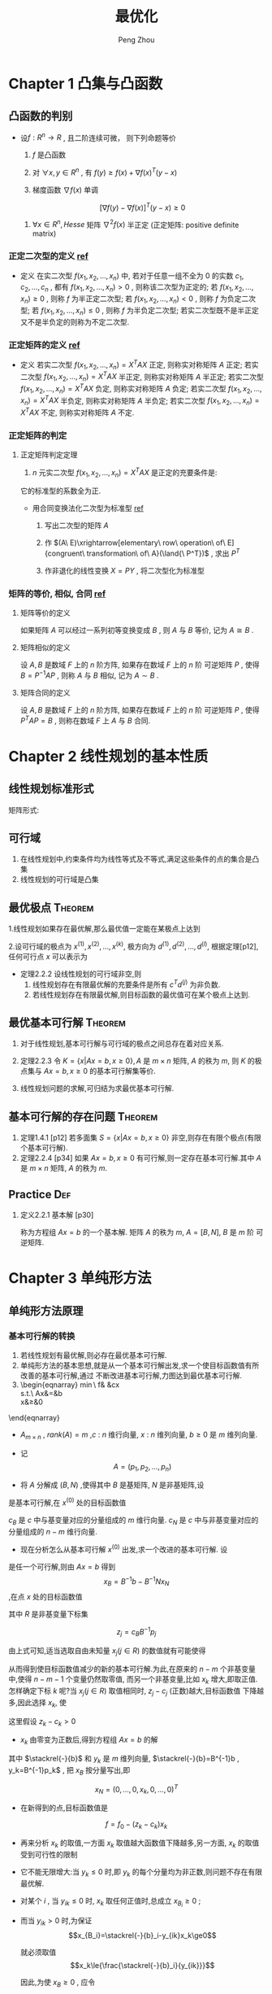 #+OPTIONS: tex:t
#+TITLE: 最优化
#+AUTHOR: Peng Zhou


* Chapter 1 凸集与凸函数

** 凸函数的判别

   - 设$f:R^n\to{R}$ , 且二阶连续可微， 则下列命题等价

     1) $f$ 是凸函数

     2) 对 $\forall{x, y} \in{R^n}$ , 有 $f(y)\ge{f(x)+\nabla{f(x)^T}(y-x)}$

     3) 梯度函数 $\nabla{f(x)}$ 单调

	$$[\nabla{f(y)}-\nabla{f(x)}]^T(y-x)\ge{0}$$

     4) $\forall{x}\in{R^n} , Hesse$ 矩阵 $\nabla^2{f(x)}$ 半正定 (正定矩阵: positive definite matrix)

*** 正定二次型的定义 [[http://wenku.baidu.com/link?url=J912nnUKjFJYkRt-w89TPkotscm0SnFl4XwYXHSrxOEDau0TLibvB9J3K81hKOyH-B3K3JWS2_hE9lW6eFj7S1GhD8wDhOg7nqpU2QQ7oLO][ref]]

    * 定义
      在实二次型 $f(x_1,x_2,...,x_n)$ 中, 若对于任意一组不全为 $0$ 的实数 $c_1,c_2,...,c_n$ ,
      都有 $f(x_1,x_2,...,x_n)>0$ , 则称该二次型为正定的; 
      若 $f(x_1,x_2,...,x_n)\ge{0}$ , 则称 $f$ 为半正定二次型; 
      若 $f(x_1,x_2,...,x_n)<0$ , 则称 $f$ 为负定二次型; 
      若 $f(x_1,x_2,...,x_n)\le{0}$ , 则称 $f$ 为半负定二次型;
      若实二次型既不是半正定又不是半负定的则称为不定二次型.
      
*** 正定矩阵的定义 [[http://wenku.baidu.com/link?url=J912nnUKjFJYkRt-w89TPkotscm0SnFl4XwYXHSrxOEDau0TLibvB9J3K81hKOyH-B3K3JWS2_hE9lW6eFj7S1GhD8wDhOg7nqpU2QQ7oLO][ref]]

    * 定义
      若实二次型 $f(x_1,x_2,...,x_n)=X^TAX$ 正定, 则称实对称矩阵 $A$ 正定;
      若实二次型 $f(x_1,x_2,...,x_n)=X^TAX$ 半正定, 则称实对称矩阵 $A$ 半正定;
      若实二次型 $f(x_1,x_2,...,x_n)=X^TAX$ 负定, 则称实对称矩阵 $A$ 负定;
      若实二次型 $f(x_1,x_2,...,x_n)=X^TAX$ 半负定, 则称实对称矩阵 $A$ 半负定;
      若实二次型 $f(x_1,x_2,...,x_n)=X^TAX$ 不定, 则称实对称矩阵 $A$ 不定.

*** 正定矩阵的判定

**** 正定矩阵判定定理

     1. $n$ 元实二次型 $f(x_1,x_2,...,x_n)=X^TAX$ 是正定的充要条件是:
	它的标准型的系数全为正.
	
	+ 用合同变换法化二次型为标准型 [[http://wenku.baidu.com/link?url=1M3RiheBvR4d7sHe1S4htMZzH902EgWo0APzOax7F5oREnwilnTwWQI-F0Els_uinKhevcOL9lPRQnM6-PFL34kUTC96jdC4bwwQRsMDsNS][ref]]

	  1) 写出二次型的矩阵 $A$

	  2) 作 $(A\ E)\xrightarrow[elementary\ row\ operation\ of\ E]{congruent\ transformation\ of\ A}(\land{\ P^T})$ , 求出 $P^T$

	  3) 作非退化的线性变换 $X=PY$ , 将二次型化为标准型
      
*** 矩阵的等价, 相似, 合同 [[http://wenku.baidu.com/link?url=QRehRaAsSmbyVxbYFkyJQRkXw5y-KmKN0eSoFwW7sU--566tbOd3m5NEtCHw8s6LEN4Y_RGH3nMugFTvABikDMFrcjf3ZbOQMVBNR9ZrFI_][ref]]

**** 矩阵等价的定义

     如果矩阵 $A$ 可以经过一系列初等变换变成 $B$ , 则 $A$ 与 $B$ 等价,
     记为 $A\cong{B}$ .

**** 矩阵相似的定义
     
     设 $A,B$ 是数域 $F$ 上的 $n$ 阶方阵, 如果存在数域 $F$ 上的 $n$ 阶
     可逆矩阵 $P$ , 使得 $B=P^{-1}AP$ , 则称 $A$ 与 $B$ 相似,
     记为 $A\sim{B}$ .

**** 矩阵合同的定义
     
     设 $A,B$ 是数域 $F$ 上的 $n$ 阶方阵, 如果存在数域 $F$ 上的 $n$ 阶
     可逆矩阵 $P$ , 使得 $P^{T}AP=B$ , 则称在数域 $F$ 上 $A$ 与 $B$ 合同.


*  Chapter 2 线性规划的基本性质

** 线性规划标准形式
   \begin{eqnarray}
    \min{}&\ &\sum_{j=1}^{n}{c_jx_j}\\
    s.t.\ \ \sum_{j=1}^{n}\alpha_{ij}x_j&=&b_i, i=1,...,m\nonumber\\
    x_j&\ge&{0}, j=1,...,n\nonumber
   \end{eqnarray}

矩阵形式:

   \begin{eqnarray}
    \label{eq:2}
    \min&{c^Tx}&\\
    s.t.\ \ Ax&=&b\nonumber\\
    x&\ge&{0}\nonumber
   \end{eqnarray}

**  可行域
    1. 在线性规划中,约束条件均为线性等式及不等式,满足这些条件的点的集合是凸集
    2. 线性规划的可行域是凸集

** 最优极点							    :Theorem:
   1.线性规划如果存在最优解,那么最优值一定能在某极点上达到

   2.设可行域的极点为 $x^{(1)},x^{(2)},...,x^{(k)}$, 极方向为 $d^{(1)},d^{(2)},...,d^{(l)}$, 根据定理[p12],
      任何可行点 $x$ 可以表示为

      \begin{eqnarray}
      x=\sum_{j=1}^k\lambda_jx^{(j)}&+&\sum_{j=1}^l\mu_jd^{(j)}\\
      \sum_{j=1}^k\lambda_j&=&1\nonumber\\
      \lambda_j&\ge&{0},\ j=1,...,k\nonumber\\
      \mu_j&\ge&0,\ j=1,...,l
      \end{eqnarray}

   - 定理2.2.2 设线性规划的可行域非空,则
     1) 线性规划存在有限最优解的充要条件是所有 $c^Td^{(j)}$  为非负数.
     2) 若线性规划存在有限最优解,则目标函数的最优值可在某个极点上达到.

**  最优基本可行解						    :Theorem:
    1. 对于线性规划,基本可行解与可行域的极点之间总存在着对应关系.
       
    2. 定理2.2.3 
       令 $K=\{x|Ax=b,x\ge{0}\},A$ 是 $m\times{n}$ 矩阵, $A$  的秩为 $m$, 则 $K$
        的极点集与 $Ax=b,x\ge{0}$ 的基本可行解集等价.

    3.  线性规划问题的求解,可归结为求最优基本可行解.

** 基本可行解的存在问题						    :Theorem:
   1. 定理1.4.1 [p12]
       若多面集 $S=\{x|Ax=b,x\ge{0}\}$ 非空,则存在有限个极点(有限个基本可行解).
   2. 定理2.2.4 [p34]
      如果 $Ax=b,x\ge{0}$  有可行解,则一定存在基本可行解.其中 $A$ 是 $m\times{n}$ 矩阵,
      $A$ 的秩为 $m$.

** Practice								:Def:
   1. 定义2.2.1 基本解 [p30]
      
      \begin{equation}
      x=\begin{bmatrix}x_B\\x_N\end{bmatrix}
      =\begin{bmatrix}B^{-1}b\\0\end{bmatrix}
      \end{equation}
      
       称为方程组 $Ax=b$  的一个基本解. 矩阵 $A$ 的秩为 $m$, $A=[B,N]$, $B$  是 $m$ 阶
       可逆矩阵.

* Chapter 3 单纯形方法

** 单纯形方法原理

*** 基本可行解的转换

    1. 若线性规划有最优解,则必存在最优基本可行解.
    2. 单纯形方法的基本思想,就是从一个基本可行解出发,求一个使目标函数值有所改善的基本可行解,通过
       不断改进基本可行解,力图达到最优基本可行解.
    3. 
        \begin{eqnarray}
	    \min\ f& \stackrel{def}{=}&cx\\
	    s.t.\ Ax&=&b\nonumber\\
	    x&\ge&0\nonumber
	\end{eqnarray}

       - $A_{m\times{n}}$ , $rank(A)=m$ ,$c$ : $n$ 维行向量, $x$ : $n$ 维列向量, $b\ge0$ 是 $m$ 维列向量.

       - 记 $$A=(p_1,p_2,...,p_n)$$

       - 将 $A$ 分解成 $(B,N)$ ,使得其中 $B$ 是基矩阵, $N$ 是非基矩阵,设 

	 \begin{eqnarray}
	 x^{(0)}=
         \begin{bmatrix}
	 B^{-1}b\\0
         \end{bmatrix}
         \end{eqnarray}

	 是基本可行解,在 $x^{(0)}$ 处的目标函数值
	 
	 \begin{eqnarray}
	 f_{0}=cx^{(0)}=(c_{B},c_{N})
	 \begin{bmatrix}B^{-1}b\\0 \end{bmatrix}
	 =c_BB^{-1}b
         \end{eqnarray}
	 
	 $c_B$ 是 $c$ 中与基变量对应的分量组成的 $m$ 维行向量. $c_N$ 是 $c$ 中与非基变量对应的分量组成的 $n-m$ 维行向量.

       - 现在分析怎么从基本可行解 $x^{(0)}$ 出发,求一个改进的基本可行解. 设 
	 
	 \begin{eqnarray}
	 x=
	 \begin{bmatrix}x_B\\x_N  \end{bmatrix}
	 \end{eqnarray}
	 
	 是任一个可行解,则由 $Ax=b$ 得到 $$x_{B}=B^{-1}b-B^{-1}Nx_N$$ ,在点 $x$ 处的目标函数值
	 
	 \begin{eqnarray}
	 \label{eq:1}
	 f&=&cx=(c_B,c_N)
	 \begin{bmatrix}x_B\\x_N    \end{bmatrix}\\
	 &=&c_Bx_B+c_Nx_N\nonumber\\
	 &=&c_B(B^{-1}b-B^{-1}Nx_N)+c_Nx_N\nonumber\\
	 &=&c_BB^{-1}b-(c_BB^{-1}N-c_N)x_N\nonumber\\
	 &=&f_0-\sum_{j\in{R}}(c_BB^{-1}p_j-c_j)x_j\nonumber\\
	 &=&f_0-\sum_{j\in{R}}(z_j-c_j)x_j\nonumber
         \end{eqnarray}
	 
	 其中 $R$ 是非基变量下标集
	 
	 $$z_j=c_BB^{-1}p_j$$
	 
	 由上式可知,适当选取自由未知量 $x_j(j\in{R})$ 的数值就有可能使得 
	 
	 \begin{equation} \sum_{j\in{R}}(z_j-c_j)x_j>0	 \end{equation}
	 
	 从而得到使目标函数值减少的新的基本可行解.为此,在原来的 $n-m$ 个非基变量中,使得 $n-m-1$ 个变量仍然取零值,
	 而另一个非基变量,比如 $x_k$ 增大,即取正值.怎样确定下标 $k$ 呢?当 $x_j(j\in{R})$ 取值相同时, $z_j-c_j$ (正数)越大,目标函数值
	 下降越多,因此选择 $x_k$, 使
	 
	 \begin{equation}z_k-c_k=\max_{j\in{R}}\{z_j-c_j\}    \end{equation}
	 
	 这里假设 $z_k-c_k>0$

       - $x_k$ 由零变为正数后,得到方程组 $Ax=b$ 的解
	 
	 \begin{eqnarray}x_B=B^{-1}b-B^{-1}p_kx_k=\stackrel{-}{b}-y_kx_k    \end{eqnarray}
    	 
	 其中 $\stackrel{-}{b}$ 和 $y_k$ 是 $m$ 维列向量, $\stackrel{-}{b}=B^{-1}b , y_k=B^{-1}p_k$ , 把 $x_B$ 按分量写出,即
	 
	 \begin{eqnarray}
	 x_B=
	 \begin{bmatrix}
	 x_{B_1}\\x_{B_2}\\\vdots\\x_{B_m}    \end{bmatrix}
	 = \begin{bmatrix}\stackrel{-}{b}_1\\\stackrel{-}{b}_2\\\vdots\\\stackrel{-}{b}_m    \end{bmatrix}
	 - \begin{bmatrix}y_{1k}\\y_{2k}\\\vdots\\y_{mk}    \end{bmatrix}
	 x_k
	 \end{eqnarray}
	 
	 $$x_N=(0,\ldots,0,x_k,0,\ldots,0)^T$$

       - 在新得到的点,目标函数值是
	 
	 $$f=f_0-(z_k-c_k)x_k$$

       - 再来分析 $x_k$ 的取值,一方面 $x_k$ 取值越大函数值下降越多,另一方面, $x_k$ 的取值受到可行性的限制
	 + 它不能无限增大:当 $y_k\le{0}$ 时,即 $y_k$ 的每个分量均为非正数,则问题不存在有限最优解.

	 + 对某个 $i$ , 当 $y_{ik}\le{0}$ 时, $x_k$ 取任何正值时,总成立 $x_{B_i}\ge0$ ;

	 + 而当 $y_{ik}>0$ 时,为保证 $$x_{B_i}=\stackrel{-}{b}_i-y_{ik}x_k\ge0$$
	   
	   就必须取值 $$x_k\le{\frac{\stackrel{-}{b}_i}{y_{ik}}}$$
	   
	   因此,为使 $x_B\ge{0}$ , 应令
	   
	   $$x_k=\min\{\frac{\stackrel{-}{b}_i}{y_{ik}}|y_{ik}>0\}=\frac{\stackrel{-}{b}_r}{y_{rk}}$$

       - $x_k$ 取值 $\frac{\stackrel{-}{b}_r}{y_{rk}}$ 后,原来的基变量 $x_{B_r}=0$ ,得到新的可行解
	 
	 $$x=(x_{B_1},\ldots,x_{B_{r-1}},0,x_{B_{r+1}},0,\ldots,x_k,0,\ldots,0)^T$$
	 
	 这个解一定是基本可行解,这是因为原来的基 $B=(p_{B_1},\ldots,p_{B_r},\ldots,p_{B_m})$ 中的 $m$ 个列
	 是线性无关的,其中不包括 $p_k$ . 由于 $y_k=B^{-1}p_k$ , 故
	 
	 $$p_k=By_k=\sum_{i=1}^{m}y_{ik}p_{B_i}$$
	 即 $p_k$ 是向量组 $p_{B_1},\ldots,p_{B_r},\ldots,p_{B_m}$ 的线性组合,且系数 $y_{rk}\ne0$ ,因此用 $p_k$ 取代 $p_{B_r}$
	 后,得到的向量组 $p_{B_1},\ldots,p_{k},\ldots,p_{B_m}$ 也是线性无关的.
	 因此新的可行解 $x$ 的正分量对应的列线性无关,故 $x$ 为基本可行解.

    4. 经上述变换, $x_k$ 由原来的非基变量变成基变量,而原来的基变量 $x_{B_r}$ 变成非基变量.在新的基本可行解处,目标函数值比原来减少了
       $(z_k-c_k)x_k$ , 重复以上过程,可以进一步改进基本可行解,直到所有 $z_j-c_j\le0$ ,以致任何一个非基变量取正值都不能使目标函数
       值减少时为止.

    5. 通常称 $z_j-c_j$ 为判别数或检验数.

*** 收敛性							    :Theorem:

    - 定理
      对于非退化问题,单纯形方法经有限次迭代或达到最优基本可行解,或得出无界的结论.

*** 
